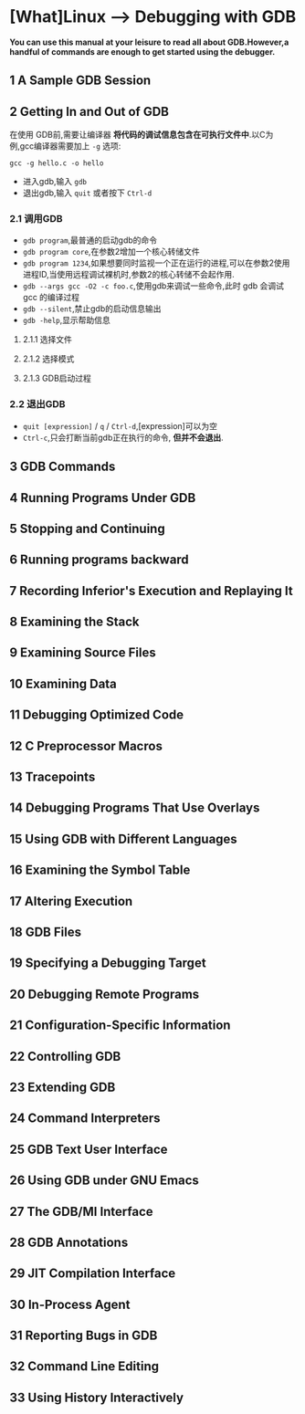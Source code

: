 * [What]Linux --> Debugging with GDB
*You can use this manual at your leisure to read all about GDB.However,a handful of commands are enough to get started using the debugger.*
** 1 A Sample GDB Session
** 2 Getting In and Out of GDB
在使用 GDB前,需要让编译器 *将代码的调试信息包含在可执行文件中*.以C为例,gcc编译器需要加上 =-g= 选项:
#+begin_example
gcc -g hello.c -o hello
#+end_example
- 进入gdb,输入 =gdb=
- 退出gdb,输入 =quit= 或者按下 =Ctrl-d=
*** 2.1 调用GDB
- =gdb program=,最普通的启动gdb的命令 
- =gdb program core=,在参数2增加一个核心转储文件 
- =gdb program 1234=,如果想要同时监视一个正在运行的进程,可以在参数2使用进程ID,当使用远程调试裸机时,参数2的核心转储不会起作用.
- =gdb --args gcc -O2 -c foo.c=,使用gdb来调试一些命令,此时 gdb 会调试 gcc 的编译过程
- =gdb --silent=,禁止gdb的启动信息输出
- =gdb -help=,显示帮助信息

**** 2.1.1 选择文件
**** 2.1.2 选择模式
**** 2.1.3 GDB启动过程
*** 2.2 退出GDB
- =quit [expression]= / =q= / =Ctrl-d=,[expression]可以为空
- =Ctrl-c=,只会打断当前gdb正在执行的命令, *但并不会退出*.



** 3 GDB Commands
** 4 Running Programs Under GDB
** 5 Stopping and Continuing
** 6 Running programs backward
** 7 Recording Inferior's Execution and Replaying It
** 8 Examining the Stack
** 9 Examining Source Files
** 10 Examining Data
** 11 Debugging Optimized Code
** 12 C Preprocessor Macros
** 13 Tracepoints
** 14 Debugging Programs That Use Overlays
** 15 Using GDB with Different Languages
** 16 Examining the Symbol Table
** 17 Altering Execution
** 18 GDB Files
** 19 Specifying a Debugging Target
** 20 Debugging Remote Programs
** 21 Configuration-Specific Information
** 22 Controlling GDB
** 23 Extending GDB
** 24 Command Interpreters
** 25 GDB Text User Interface
** 26 Using GDB under GNU Emacs
** 27 The GDB/MI Interface
** 28 GDB Annotations
** 29 JIT Compilation Interface
** 30 In-Process Agent
** 31 Reporting Bugs in GDB
** 32 Command Line Editing
** 33 Using History Interactively
